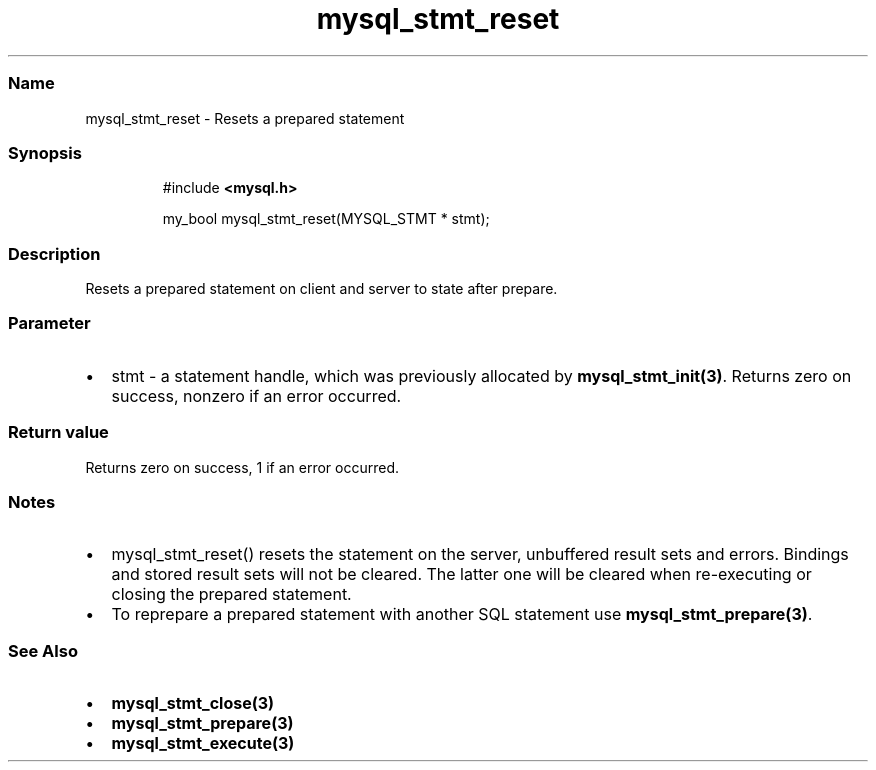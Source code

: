 .\" Automatically generated by Pandoc 3.5
.\"
.TH "mysql_stmt_reset" "3" "" "Version 3.3" "MariaDB Connector/C"
.SS Name
mysql_stmt_reset \- Resets a prepared statement
.SS Synopsis
.IP
.EX
#include \f[B]<mysql.h>\f[R]

my_bool mysql_stmt_reset(MYSQL_STMT * stmt);
.EE
.SS Description
Resets a prepared statement on client and server to state after prepare.
.SS Parameter
.IP \[bu] 2
\f[CR]stmt\f[R] \- a statement handle, which was previously allocated by
\f[B]mysql_stmt_init(3)\f[R].
Returns zero on success, nonzero if an error occurred.
.SS Return value
Returns zero on success, 1 if an error occurred.
.SS Notes
.IP \[bu] 2
\f[CR]mysql_stmt_reset()\f[R] resets the statement on the server,
unbuffered result sets and errors.
Bindings and stored result sets will not be cleared.
The latter one will be cleared when re\-executing or closing the
prepared statement.
.IP \[bu] 2
To reprepare a prepared statement with another SQL statement use
\f[B]mysql_stmt_prepare(3)\f[R].
.SS See Also
.IP \[bu] 2
\f[B]mysql_stmt_close(3)\f[R]
.IP \[bu] 2
\f[B]mysql_stmt_prepare(3)\f[R]
.IP \[bu] 2
\f[B]mysql_stmt_execute(3)\f[R]
